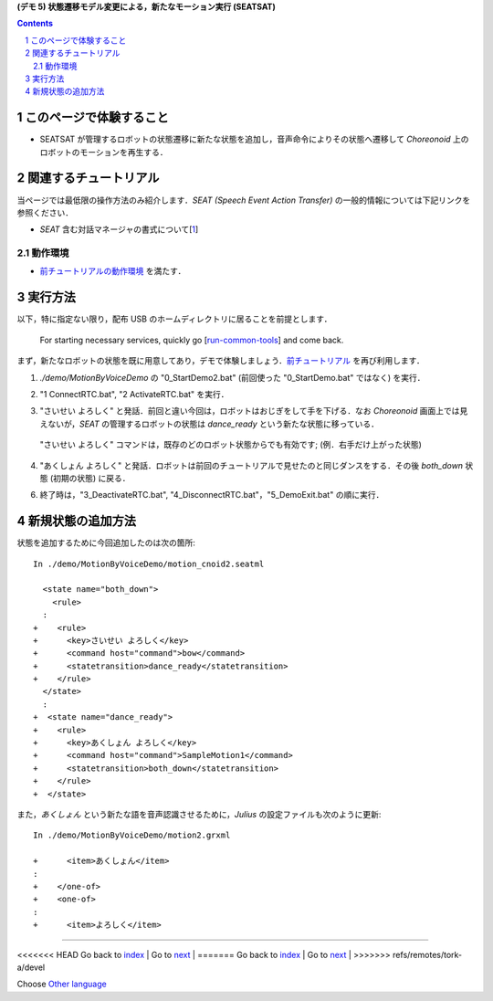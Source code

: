 **(デモ 5) 状態遷移モデル変更による，新たなモーション実行 (SEATSAT)**

.. contents::
.. sectnum::

.. raw:: html

   <script src="../../batcall.js"></script>

このページで体験すること
========================

- SEATSAT が管理するロボットの状態遷移に新たな状態を追加し，音声命令によりその状態へ遷移して `Choreonoid` 上のロボットのモーションを再生する．

関連するチュートリアル
======================
当ページでは最低限の操作方法のみ紹介します．`SEAT (Speech Event Action Transfer)` の一般的情報については下記リンクを参照ください．

- `SEAT` 含む対話マネージャの書式について[1_]

動作環境
--------
- `前チュートリアルの動作環境 <1.4_callmotion_byvoice.html#SystemEnvironment>`__ を満たす．

実行方法
========
以下，特に指定ない限り，配布 USB のホームディレクトリに居ることを前提とします．

..

  For starting necessary services, quickly go [run-common-tools_] and come back.

まず，新たなロボットの状態を既に用意してあり，デモで体験しましょう．`前チュートリアル <1.4_callmotion_byvoice.html#SystemEnvironment>`__ を再び利用します．

1) `./demo/MotionByVoiceDemo` の "0_StartDemo2.bat" (前回使った "0_StartDemo.bat" ではなく) を実行．

.. raw:: html

  <ul>
  <li><a class="reference external"  href="javascript:void(0)" onclick="callbat_relativepath('MotionByVoiceDemo\\0_StartDemo2.bat'); return false;">./demo/MotionByVoiceDemo/0_StartDemo2.bat</a> | </li>
  </ul>

2) "1 ConnectRTC.bat", "2 ActivateRTC.bat" を実行．

.. raw:: html

  <ul>
  <li><a class="reference external"  href="javascript:void(0)" onclick="callbat_relativepath('MotionByVoiceDemo\\1_ConnectRTC.bat'); return false;">./demo/MotionByVoiceDemo/1_ConnectRTC.bat</a></li>
  <li><a class="reference external"  href="javascript:void(0)" onclick="callbat_relativepath('MotionByVoiceDemo\\2_ActivateRTC.bat'); return false;">./demo/MotionByVoiceDemo/2_ActivateRTC.bat</a></li>
  </ul>

3) "さいせい よろしく" と発話．前回と違い今回は，ロボットはおじぎをして手を下げる．なお `Choreonoid` 画面上では見えないが，`SEAT` の管理するロボットの状態は `dance_ready` という新たな状態に移っている．

  "さいせい よろしく" コマンドは，既存のどのロボット状態からでも有効です; (例．右手だけ上がった状態)

4) "あくしょん よろしく" と発話．ロボットは前回のチュートリアルで見せたのと同じダンスをする．その後 `both_down` 状態 (初期の状態) に戻る．

6) 終了時は，"3_DeactivateRTC.bat", "4_DisconnectRTC.bat"，"5_DemoExit.bat" の順に実行．

.. raw:: html

  <ul>
  <li><a class="reference external"  href="javascript:void(0)" onclick="callbat_relativepath('MotionByVoiceDemo\\3_DeactivateRTC.bat'); return false;">./demo/MotionByVoiceDemo/3_DeactivateRTC.bat</a> | </li>
  <li><a class="reference external"  href="javascript:void(0)" onclick="callbat_relativepath('MotionByVoiceDemo\\4_DisconnectRTC.bat'); return false;">./demo/MotionByVoiceDemo/4_DisconnectRTC.bat</a> | </li>
  <li><a class="reference external"  href="javascript:void(0)" onclick="callbat_relativepath('MotionByVoiceDemo\\5_DemoExit.bat'); return false;">./demo/MotionByVoiceDemo/5_DemoExit.bat</a></li>
  </ul>

新規状態の追加方法
==================
状態を追加するために今回追加したのは次の箇所::

    In ./demo/MotionByVoiceDemo/motion_cnoid2.seatml

      <state name="both_down">
        <rule>
      :
    +    <rule>
    +      <key>さいせい よろしく</key>
    +      <command host="command">bow</command>
    +      <statetransition>dance_ready</statetransition>
    +    </rule>
      </state>
      :
    +  <state name="dance_ready">
    +    <rule>
    +      <key>あくしょん よろしく</key>
    +      <command host="command">SampleMotion1</command>
    +      <statetransition>both_down</statetransition>
    +    </rule>
    +  </state>

また，`あくしょん` という新たな語を音声認識させるために，`Julius` の設定ファイルも次のように更新::

    In ./demo/MotionByVoiceDemo/motion2.grxml

    +      <item>あくしょん</item>
    :
    +    </one-of>
    +    <one-of>
    :
    +      <item>よろしく</item>
    
.. _1: http://openhri.net/doc/scriptingdialogmanager-ja.html
.. _StartDemo2.bat: ../demo/MotionByVoiceDemo/0_StartDemo2.bat
.. _ConnectRTC.bat: ../demo/MotionByVoiceDemo/1_ConnectRTC.bat
.. _ActivateRTC.bat: ../demo/MotionByVoiceDemo/2_ActivateRTC.bat
.. _DeactivateRTC.bat: ../demo/MotionByVoiceDemo/3_DeactivateRTC.bat
.. _DisconnectRTC.bat: ../demo/MotionByVoiceDemo/4_DisconnectRTC.bat
.. _DemoExit.bat: ../demo/MotionByVoiceDemo/5_DemoExit.bat
.. _run-common-tools: ./1.4_callmotion_byvoice.html#run-common-tools

----

<<<<<<< HEAD
Go back to `index <top.html>`__ | Go to `next <1.6_scararobot_control>`__ |
=======
Go back to `index <top.html>`__ | Go to `next <1.6_scararobot_control.html>`__ |
>>>>>>> refs/remotes/tork-a/devel

Choose `Other language <index.html>`__
